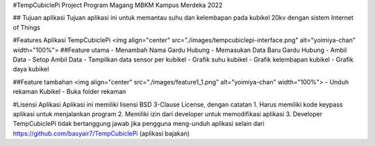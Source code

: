 #TempCubiclePi
Project Program Magang MBKM Kampus Merdeka 2022

## Tujuan aplikasi
Tujuan aplikasi ini untuk memantau suhu dan kelembapan pada kubikel 20kv dengan sistem Internet of Things

#Features Aplikasi TempCubiclePi
<img align="center" src="./images/tempcubiclepi-interface.png" alt="yoimiya-chan" width="100%">
##Feature utama
- Menambah Nama Gardu Hubung
- Memasukan Data Baru Gardu Hubung
- Ambil Data
- Setop Ambil Data
- Tampilkan data sensor per kubikel
- Grafik suhu kubikel
- Grafik kelembapan kubikel
- Grafik daya kubikel

##Feature tambahan
<img align="center" src="./images/feature1_1.png" alt="yoimiya-chan" width="100%">
- Unduh rekaman Kubikel 
- Buka folder rekaman

#Lisensi Aplikasi
Aplikasi ini memiliki lisensi BSD 3-Clause License, dengan catatan
1. Harus memiliki kode keypass aplikasi untuk menjalankan program
2. Memiliki izin dari developer untuk memodifikasi aplikasi
3. Developer TempCubiclePi tidak bertanggung jawab jika pengguna meng-unduh aplikasi selain dari 
https://github.com/basyair7/TempCubiclePi (aplikasi bajakan)

